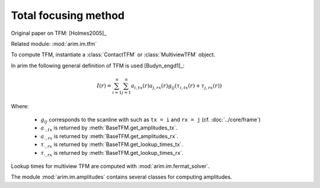 =====================
Total focusing method
=====================

.. py:currentmodule:: arim.im.tfm

Original paper on TFM: [Holmes2005]_

Related module: :mod:`arim.im.tfm`

To compute TFM, instantiate a :class:`ContactTFM` or :class:`MultiviewTFM` object.

In arim the following general definition of TFM  is used [Budyn_engd1]_:

.. math::

  I(r) = \sum_{i=1}^{n} \sum_{j=1}^{n} 
    a_{i,\mathit{tx}}(r) a_{j,\mathit{rx}}(r)
    g_{ij}(
      \tau_{i,\mathit{tx}}(r) + \tau_{j,\mathit{rx}}(r)
      )

Where:

  - :math:`g_{ij}` corresponds to the scanline with such as ``tx = i`` and ``rx = j`` (cf. :doc:`../core/frame`)
  - :math:`a_{\cdot,\mathit{tx}}` is returned by :meth:`BaseTFM.get_amplitudes_tx`.
  - :math:`a_{\cdot,\mathit{rx}}` is returned by :meth:`BaseTFM.get_amplitudes_rx`.
  - :math:`\tau_{\cdot,\mathit{rx}}` is returned by :meth:`BaseTFM.get_lookup_times_tx`.
  - :math:`\tau_{\cdot,\mathit{rx}}` is returned by :meth:`BaseTFM.get_lookup_times_rx`.

Lookup times for multiview TFM are computed with :mod:`arim.im.fermat_solver`.

The module :mod:`arim.im.amplitudes` contains several classes for computing amplitudes.

